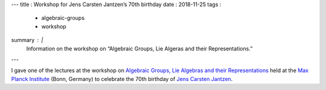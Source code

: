 ---
title   : Workshop for Jens Carsten Jantzen’s 70th birthday
date    : 2018-11-25
tags    :
  - algebraic-groups
  - workshop
summary : |
  Information on the workshop on “Algebraic Groups, Lie Algeras and
  their Representations.”
---
  
I gave one of the lectures at the workshop on `Algebraic Groups, Lie
Algebras and their Representations`_ held at the `Max Planck
Institute`_ (Bonn, Germany) to celebrate the 70th birthday of `Jens
Carsten Jantzen`_.

.. _Algebraic Groups, Lie Algebras and their Representations:
   https://www.mpim-bonn.mpg.de/node/8209
.. _Max Planck Institute: https://www.mpim-bonn.mpg.de
.. _Jens Carsten Jantzen: https://wikipedia.org/wiki/Jens_Carsten_Jantzen


.. container:: images
   :class: image-wrapper-1
	   
   .. image:: /assets/images/2018-11-Poster-Jantzen70.jpg
      :target: /assets/images/2018-11-Poster-Jantzen70.jpg
      :class: image
